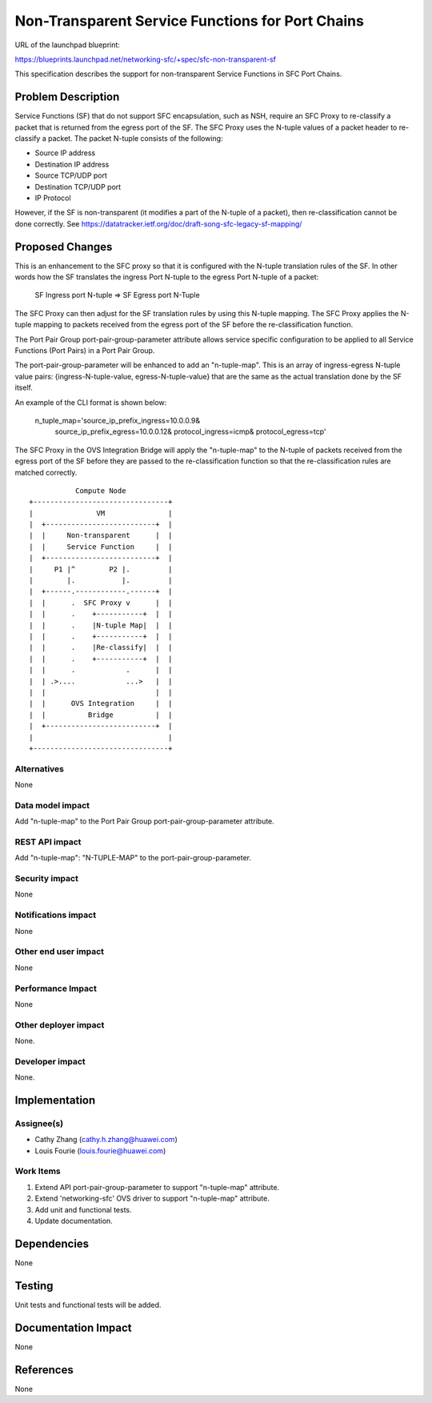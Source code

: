 ..
 This work is licensed under a Creative Commons Attribution 3.0 Unported
 License.

 http://creativecommons.org/licenses/by/3.0/legalcode

=================================================
Non-Transparent Service Functions for Port Chains
=================================================

URL of the launchpad blueprint:

https://blueprints.launchpad.net/networking-sfc/+spec/sfc-non-transparent-sf

This specification describes the support for non-transparent Service Functions
in SFC Port Chains.

Problem Description
===================

Service Functions (SF) that do not support SFC encapsulation, such as NSH,
require an SFC Proxy to re-classify a packet that is returned from the egress
port of the SF. The SFC Proxy uses the N-tuple values of a packet header to
re-classify a packet. The packet N-tuple consists of the following:

* Source IP address
* Destination IP address
* Source TCP/UDP port
* Destination TCP/UDP port
* IP Protocol

However, if the SF is non-transparent (it modifies a part of the N-tuple of
a packet), then re-classification cannot be done correctly.
See https://datatracker.ietf.org/doc/draft-song-sfc-legacy-sf-mapping/

Proposed Changes
================

This is an enhancement to the SFC proxy so that it is configured with the
N-tuple translation rules of the SF. In other words how the SF translates the
ingress Port N-tuple to the egress Port N-tuple of a packet:

  SF Ingress port N-tuple => SF Egress port N-Tuple

The SFC Proxy can then adjust for the SF translation rules by using this
N-tuple mapping. The SFC Proxy applies the N-tuple mapping to packets
received from the egress port of the SF before the re-classification
function.

The Port Pair Group port-pair-group-parameter attribute allows service specific
configuration to be applied to all Service Functions (Port Pairs) in a Port
Pair Group.

The port-pair-group-parameter will be enhanced to add an "n-tuple-map".
This is an array of ingress-egress N-tuple value pairs:
{ingress-N-tuple-value, egress-N-tuple-value} that are the same as the
actual translation done by the SF itself.

An example of the CLI format is shown below:

  n_tuple_map='source_ip_prefix_ingress=10.0.0.9&
               source_ip_prefix_egress=10.0.0.12&
               protocol_ingress=icmp&
               protocol_egress=tcp'

The SFC Proxy in the OVS Integration Bridge will apply the "n-tuple-map" to
the N-tuple of packets received from the egress port of the SF before they
are passed to the re-classification function so that the re-classification
rules are matched correctly.

::

            Compute Node
 +--------------------------------+
 |               VM               |
 |  +--------------------------+  |
 |  |     Non-transparent      |  |
 |  |     Service Function     |  |
 |  +--------------------------+  |
 |     P1 |^        P2 |.         |
 |        |.           |.         |
 |  +------.------------.------+  |
 |  |      .  SFC Proxy v      |  |
 |  |      .    +-----------+  |  |
 |  |      .    |N-tuple Map|  |  |
 |  |      .    +-----------+  |  |
 |  |      .    |Re-classify|  |  |
 |  |      .    +-----------+  |  |
 |  |      .            .      |  |
 |  | .>....            ...>   |  |
 |  |                          |  |
 |  |      OVS Integration     |  |
 |  |          Bridge          |  |
 |  +--------------------------+  |
 |                                |
 +--------------------------------+

Alternatives
------------

None

Data model impact
-----------------

Add "n-tuple-map" to the Port Pair Group port-pair-group-parameter attribute.

REST API impact
---------------

Add "n-tuple-map": "N-TUPLE-MAP" to the port-pair-group-parameter.

Security impact
---------------

None

Notifications impact
--------------------

None

Other end user impact
---------------------

None

Performance Impact
------------------

None

Other deployer impact
---------------------

None.

Developer impact
----------------

None.

Implementation
==============

Assignee(s)
-----------

* Cathy Zhang (cathy.h.zhang@huawei.com)
* Louis Fourie (louis.fourie@huawei.com)

Work Items
----------

1. Extend API port-pair-group-parameter to support "n-tuple-map" attribute.
2. Extend 'networking-sfc' OVS driver to support "n-tuple-map" attribute.
3. Add unit and functional tests.
4. Update documentation.

Dependencies
============

None

Testing
=======

Unit tests and functional tests will be added.

Documentation Impact
====================

None

References
==========

None
